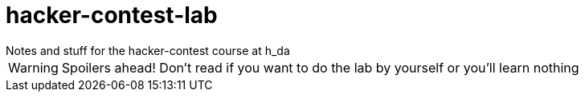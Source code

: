 = hacker-contest-lab
Notes and stuff for the hacker-contest course at h_da

WARNING: Spoilers ahead! Don't read if you want to do the lab by yourself or you'll learn nothing
